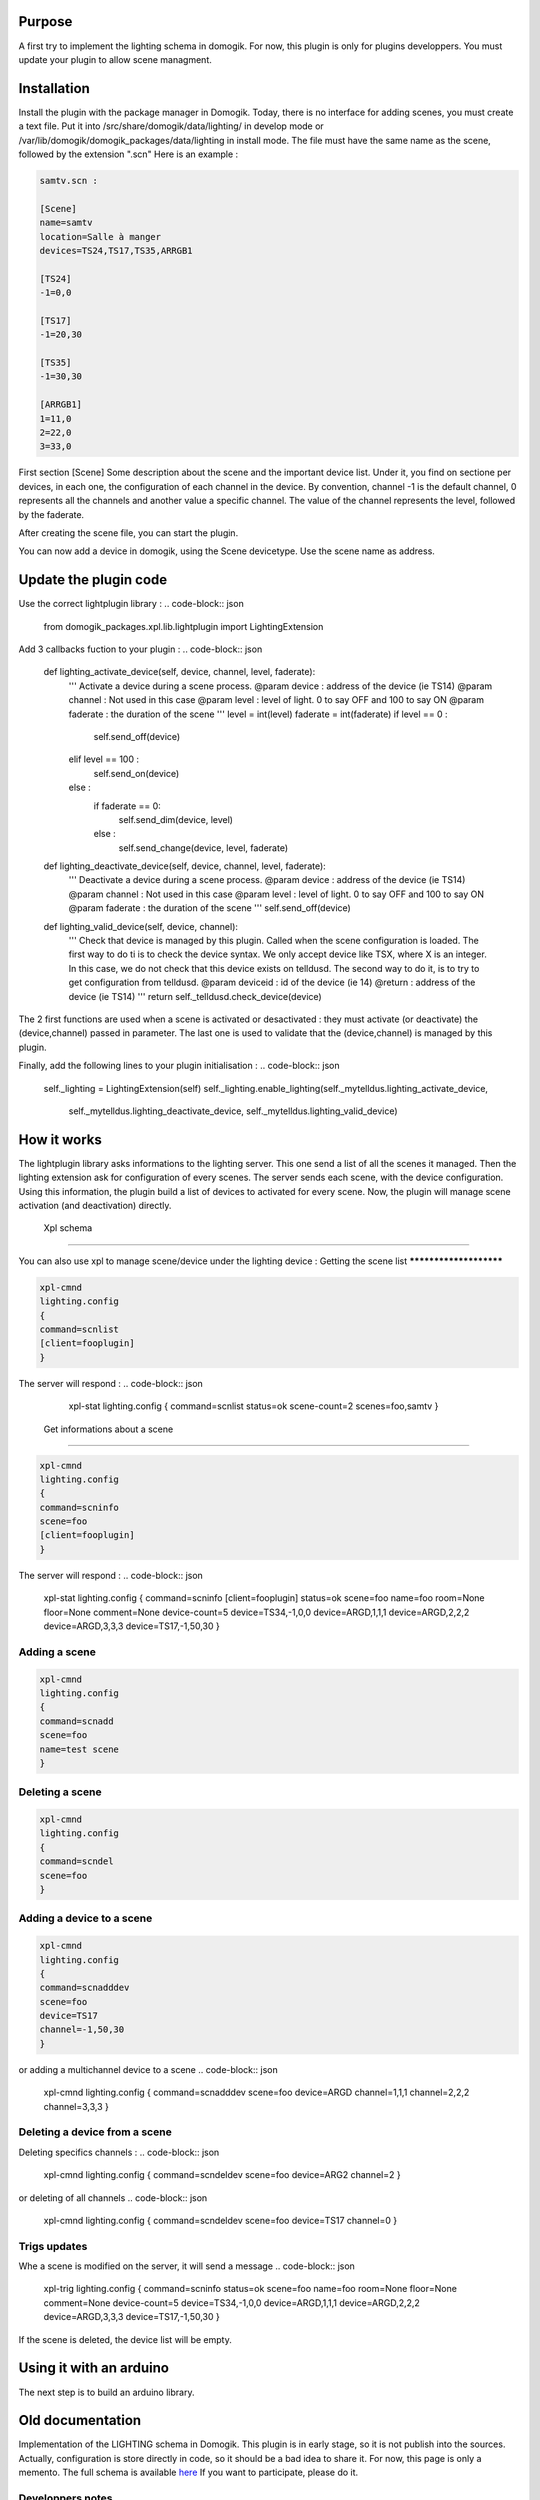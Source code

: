 Purpose
========

A first try to implement the lighting schema in domogik. For now, this plugin is only for plugins developpers.
You must update your plugin to allow scene managment.

Installation
=============

Install the plugin with the package manager in Domogik.
Today, there is no interface for adding scenes, you must create a text file.
Put it into /src/share/domogik/data/lighting/ in develop mode or /var/lib/domogik/domogik_packages/data/lighting in install mode.
The file must have the same name as the scene, followed by the extension ".scn"
Here is an example :

.. code-block:: json


    
    samtv.scn :
    
    [Scene]
    name=samtv
    location=Salle à manger
    devices=TS24,TS17,TS35,ARRGB1
    
    [TS24]
    -1=0,0
    
    [TS17]
    -1=20,30
    
    [TS35]
    -1=30,30
    
    [ARRGB1]
    1=11,0
    2=22,0
    3=33,0
    


First section [Scene]
Some description about the scene and the important device list.
Under it, you find on sectione per devices, in each one, the configuration of each channel in the device.
By convention, channel -1 is the default channel, 0 represents all the channels and another value a specific channel.
The value of the channel represents the level, followed by the faderate.

After creating the scene file, you can start the plugin.

You can now add a device in domogik, using the Scene devicetype. Use the scene name as address.

Update the plugin code 
========================

Use the correct lightplugin library :
.. code-block:: json


    from domogik_packages.xpl.lib.lightplugin import LightingExtension
    


Add 3 callbacks fuction to your plugin :
.. code-block:: json


        def lighting_activate_device(self, device, channel, level, faderate):
            '''
            Activate a device during a scene process.
            @param device : address of the device (ie TS14)
            @param channel : Not used in this case
            @param level : level of light. 0 to say OFF and 100 to say ON
            @param faderate : the duration of the scene
            '''
            level = int(level)
            faderate = int(faderate)
            if level == 0 :
                self.send_off(device)
            elif level == 100 :
                self.send_on(device)
            else :
                if faderate == 0:
                    self.send_dim(device, level)
                else :
                    self.send_change(device, level, faderate)
    
        def lighting_deactivate_device(self, device, channel, level, faderate):
            '''
            Deactivate a device during a scene process.
            @param device : address of the device (ie TS14)
            @param channel : Not used in this case
            @param level : level of light. 0 to say OFF and 100 to say ON
            @param faderate : the duration of the scene
            '''
            self.send_off(device)
    
        def lighting_valid_device(self, device, channel):
            '''
            Check that device is managed by this plugin. Called when the scene
            configuration is loaded.
            The first way to do ti is to check the device syntax.
            We only accept device like TSX, where X is an integer.
            In this case, we do not check that this device exists on telldusd.
            The second way to do it, is to try to get configuration from telldusd.
            @param deviceid : id of the device (ie 14)
            @return : address of the device (ie TS14)
            '''
            return self._telldusd.check_device(device)
    

The 2 first functions are used when a scene is activated or desactivated : they must activate (or deactivate) the (device,channel) passed in parameter. The last one is used to validate that the (device,channel) is managed by this plugin.

Finally, add the following lines to your plugin initialisation :
.. code-block:: json


    self._lighting = LightingExtension(self)
    self._lighting.enable_lighting(self._mytelldus.lighting_activate_device,
           self._mytelldus.lighting_deactivate_device, self._mytelldus.lighting_valid_device)
    


How it works
=============

The lightplugin library asks informations to the lighting server. This one send a list of all the scenes it managed.
Then the lighting extension ask for configuration of every scenes. The server sends each scene, with the device configuration. Using this information, the plugin build a list of devices to activated for every scene.
Now, the plugin will manage scene activation (and deactivation) directly.

 Xpl schema
============

You can also use xpl to manage scene/device under the lighting device :
Getting the scene list
***********************

.. code-block:: json


    xpl-cmnd
    lighting.config
    {
    command=scnlist
    [client=fooplugin]
    }

The server will respond :
.. code-block:: json


    xpl-stat
    lighting.config
    {
    command=scnlist
    status=ok
    scene-count=2
    scenes=foo,samtv
    }


 Get informations about a scene
********************************

.. code-block:: json


    xpl-cmnd
    lighting.config
    {
    command=scninfo
    scene=foo
    [client=fooplugin]
    }

The server will respond :
.. code-block:: json


    xpl-stat
    lighting.config
    {
    command=scninfo
    [client=fooplugin]
    status=ok
    scene=foo
    name=foo
    room=None
    floor=None
    comment=None
    device-count=5
    device=TS34,-1,0,0
    device=ARGD,1,1,1
    device=ARGD,2,2,2
    device=ARGD,3,3,3
    device=TS17,-1,50,30
    }


Adding a scene
***************

.. code-block:: json


    xpl-cmnd
    lighting.config
    {
    command=scnadd
    scene=foo
    name=test scene
    }


Deleting a scene
*****************

.. code-block:: json


    xpl-cmnd
    lighting.config
    {
    command=scndel
    scene=foo
    }


Adding a device to a scene
***************************

.. code-block:: json


    xpl-cmnd
    lighting.config
    {
    command=scnadddev
    scene=foo
    device=TS17
    channel=-1,50,30
    }

or adding a multichannel device to a scene
.. code-block:: json


    xpl-cmnd
    lighting.config
    {
    command=scnadddev
    scene=foo
    device=ARGD
    channel=1,1,1
    channel=2,2,2
    channel=3,3,3
    }
    


Deleting a device from a scene
*******************************

Deleting specifics channels :
.. code-block:: json


    xpl-cmnd
    lighting.config
    {
    command=scndeldev
    scene=foo
    device=ARG2
    channel=2
    }
    

or deleting of all channels
.. code-block:: json


    xpl-cmnd
    lighting.config
    {
    command=scndeldev
    scene=foo
    device=TS17
    channel=0
    }
    


Trigs updates
**************

Whe a scene is modified on the server, it will send a message
.. code-block:: json


    xpl-trig
    lighting.config
    {
    command=scninfo
    status=ok
    scene=foo
    name=foo
    room=None
    floor=None
    comment=None
    device-count=5
    device=TS34,-1,0,0
    device=ARGD,1,1,1
    device=ARGD,2,2,2
    device=ARGD,3,3,3
    device=TS17,-1,50,30
    }

If the scene is deleted, the device list will be empty.

Using it with an arduino
=========================

The next step is to build an arduino library.

Old documentation
==================

Implementation of the LIGHTING schema in Domogik.
This plugin is in early stage, so it is not publish into the sources. Actually, configuration is store directly in code, so it should be a bad idea to share it.
For now, this page is only a memento.
The full schema is available `here <http://xplproject.org.uk/wiki/index.php?title=Schema\_-\_LIGHTING>`_
If you want to participate, please do it.

Developpers notes
******************

Notes about the lighting schema notion :
*****************************************

`Gateway <http://xplproject.org.uk/wiki/index.php?title=Schema\_-\_LIGHTING#xPL\_gateway>`_ : implemented
`Networks <http://xplproject.org.uk/wiki/index.php?title=Schema\_-\_LIGHTING#Network>`_ : not implemented. Nobody use it for now, so we always work in the preferred network.  We silently ignore this option as mention in documentation.
`Devices <http://xplproject.org.uk/wiki/index.php?title=Schema\_-\_LIGHTING#Device>`_ : implemented.
`Channels <http://xplproject.org.uk/wiki/index.php?title=Schema\_-\_LIGHTING#Channels>`_ : implementation in progress. For now, one channel by device is developed but multichannels devices will be soon.
`Faderate <http://xplproject.org.uk/wiki/index.php?title=Schema\_-\_LIGHTING#Fade\_Rate>`_ : not implemented. Don't know if it will be. Options are present in messages but silently ignored.
`Scenes <http://xplproject.org.uk/wiki/index.php?title=Schema\_-\_LIGHTING#Scene>`_ : Implemented.
Activating and deactivating scenes is implemented. Goto not (dont need it)

!!!! Problems
When activating a scene, I send a message to every device using the xpl network. It tooks approximatively 1 second to activate a device. In a scene with 10 devices, it take more than 10 seconds to activate it.
Need to fid a workaround to this.

Externals
**********

One interesting thing in implementing this schema is that it can manage external stuff (like arduinos).

!!!! First case of use : ARLIGHT
ARLIGHT is an evolution of ar_rgb.

!!!!! Device's names
I need to add a move detector, a sound ans a vibration sensor to it. 
My house need to know if I am here, so I need many move detectors. Arduino is a good place to add one :)
So the arduino will create 2 or more devices
how should we name them ?
 : one for the rgb in the lighting schema and another using the sensor basic.
Configuration of the movement detector is trvial, so we don't care about it for now. We only study the case of the RGB


What can domogik do ?
!!!!! Configuration
For now, all the configuration (ip,source,device name, ...) is store in the code.
If we want to update them, we need to create a small web server on the arduino, use the serial console, or we can try to use them in domogik : 

When the arduino starts, it asks informations about its RGB device, including all parameters it wants.
Ligthing catch the message. If a configuration is available, it send it to the arduino. If none, it creates the required fileds in lightings devices. User update the configuration and save it.
The arduino will loop until it can get a configuration.
When it get one, it starts (entering in a "normal" loop)

.. code-block:: json


    
    xpl-cmnd
    {
    hop=1
    source=domogik-send.satellitep100
    target=*
    }
    lighting.request
    {
    request=devconf
    device=ARRGB1
    }
    


.. code-block:: json


    
    xpl-stat
    {
    hop=1
    source=domogik-lighting.satellitep100
    target=*
    }
    lighting.devconf
    {
    status=ok
    device=ARRGB1
    name=Ar_Light RGB
    report-on-manual=false
    room=Salle à manger
    scene-count=9
    scene=samtv,1,11,0
    scene=samtv,2,22,0
    scene=samtv,3,33,0
    scene=samamb,1,AA,0
    scene=samamb,2,BB,0
    scene=samamb,3,CC,0
    scene=samall,1,DD,0
    scene=samall,2,EE,0
    scene=samall,3,FF,0
    }
    


This process is based on the device name. We will use the serial to initialize it. We can also use the DHCP hostname. I will try it later as the EthernetUdp and DHCP/DNS is broken in Arduino 1.0.

Now we must tell the LIGHTING that ARLIGHT can respond to scene messages (and the device one too(maybe a bad idea)).
2 ways to do this : 
ARLIGHT say to LIGHTING the messages it can manage or LIGHTING ask ARLIGHT before sending message.
I prefer the first one.
When ARLIGHT starts, it register its channels and actions (on,off, dim, activate and deactivate) in LIGHTING.
If configuration has been updated, it reload it ?
For now, we don't implement this. But we should remenber it.

!!!!! Actions
A device can know the scenes in which it is an actor. So maybe it can catch directly scene message, not the devices ones.
My arduino is a AtMega 2560. It has 8KB of SRAM and 4KB of eeprom. 
We will use the eeprom to store configuration of the device : name,heartbeat,room,floor or scenes. 
What do we need : 
* functions to read and write the differents parameters.
* functions to find and append scenes
* fucntions to format and check the pseudo file on eeprom
EEPROM has a limited number of writes (from thousand to thousand of thousand). Don't known what about the arduino one. And you ?

Scene/Device message.
We want that ARLIGHT manage directly scene messages : so when lighting receive a message, it doesn't send to the ARLIGHT.


!!!!! RGB/Channels.
Actually the plugin send the color using the standard RGB format.
`Channels in lighting <http://xplproject.org.uk/wiki/index.php?title=Schema\_-\_LIGHTING#Channels>`_ are used to manage differents lights on the same device. 
We will use the level parameter to store the R ( or G or B ) composante of the color.
Channels :
1 : R
2 : G
3 : B
0 : All channels

In ligthing, we could use the channels to send the color.
We must include all the 3 channels in one XPL message. Otherwise, it can take up to 3 seconds to switch to the new color.

.. code-block:: json


    {
    hop=1
    source=domogik-lighting.satellitep100
    target=*
    }
    lighting.devinfo
    {
    status=not-found
    device=ARRGB1
    name=Ar_Light RGB
    report-on-manual=false
    room=Salle à manger
    channel-count=3
    primary-channel=1
    channel=1,true,FF,0
    channel=2,true,FF,0
    channel=3,true,FF,0
    scene-count=0
    }

